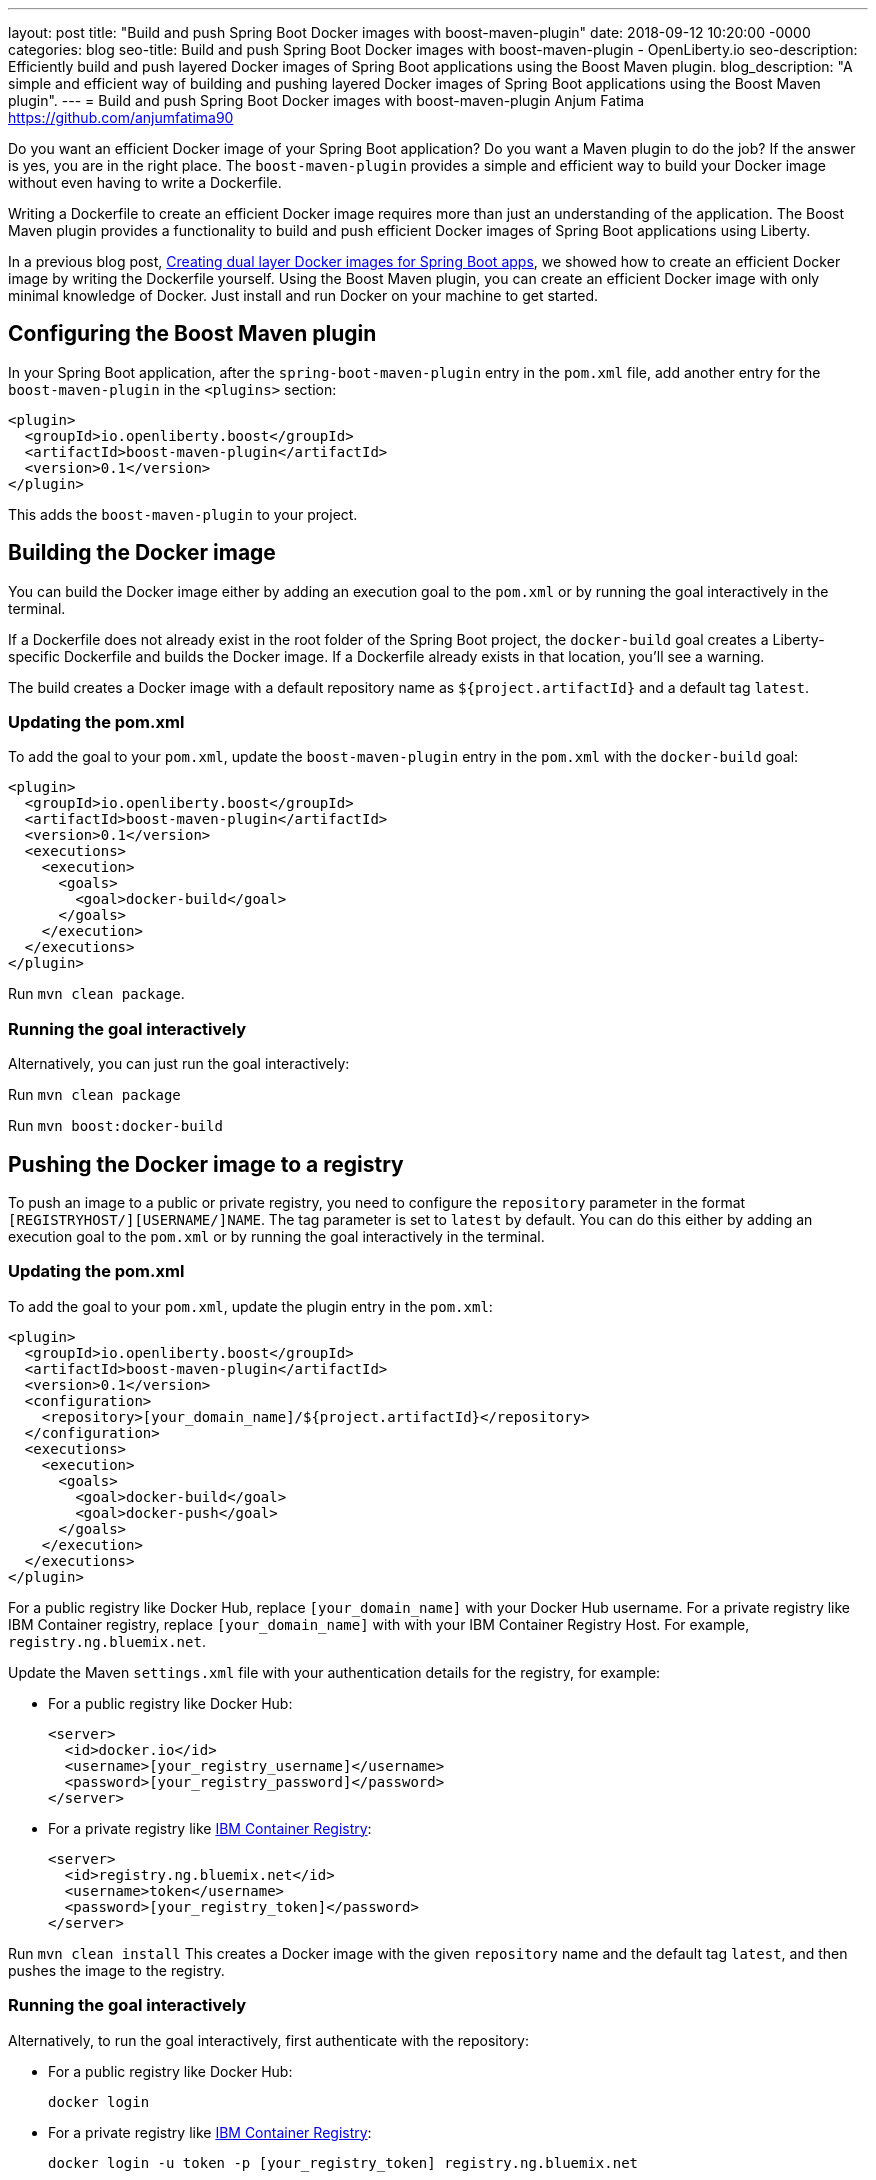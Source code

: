 ---
layout: post
title: "Build and push Spring Boot Docker images with boost-maven-plugin"
date:   2018-09-12 10:20:00 -0000
categories: blog
seo-title: Build and push Spring Boot Docker images with boost-maven-plugin - OpenLiberty.io
seo-description: Efficiently build and push layered Docker images of Spring Boot applications using the Boost Maven plugin.
blog_description: "A simple and efficient way of building and pushing layered Docker images of Spring Boot applications using the Boost Maven plugin".
---
= Build and push Spring Boot Docker images with boost-maven-plugin
Anjum Fatima <https://github.com/anjumfatima90>

Do you want an efficient Docker image of your Spring Boot application? Do you want a Maven plugin to do the job? If the answer is yes, you are in the right place. The `boost-maven-plugin` provides a simple and efficient way to build your Docker image without even having to write a Dockerfile.

Writing a Dockerfile to create an efficient Docker image requires more than just an understanding of the application. The Boost Maven plugin provides a functionality to build and push efficient Docker images of Spring Boot applications using Liberty.

In a previous blog post, link:blog/2018/07/02/creating-dual-layer-docker-images-for-spring-boot-apps.html[Creating dual layer Docker images for Spring Boot apps], we showed how to create an efficient Docker image by writing the Dockerfile yourself. Using the Boost Maven plugin, you can create an efficient Docker image with only minimal knowledge of Docker. Just install and run Docker on your machine to get started.

== Configuring the Boost Maven plugin

In your Spring Boot application, after the `spring-boot-maven-plugin` entry in the `pom.xml` file, add another entry for the `boost-maven-plugin` in the `<plugins>` section:

----
<plugin>
  <groupId>io.openliberty.boost</groupId>
  <artifactId>boost-maven-plugin</artifactId>
  <version>0.1</version>
</plugin>
----

This adds the `boost-maven-plugin` to your project.


== Building the Docker image

You can build the Docker image either by adding an execution goal to the `pom.xml` or by running the goal interactively in the terminal.

If a Dockerfile does not already exist in the root folder of the Spring Boot project, the `docker-build` goal creates a Liberty-specific Dockerfile and builds the Docker image. If a Dockerfile already exists in that location, you'll see a warning.

The build creates a Docker image with a default repository name as `${project.artifactId}`
 and a default tag `latest`.

=== Updating the pom.xml
To add the goal to your `pom.xml`, update the `boost-maven-plugin` entry in the `pom.xml` with the `docker-build` goal:

----
<plugin>
  <groupId>io.openliberty.boost</groupId>
  <artifactId>boost-maven-plugin</artifactId>
  <version>0.1</version>
  <executions>
    <execution>
      <goals>
        <goal>docker-build</goal>
      </goals>
    </execution>
  </executions>
</plugin>
----

Run `mvn clean package`.


=== Running the goal interactively

Alternatively, you can just run the goal interactively:

Run `mvn clean package`

Run `mvn boost:docker-build`


== Pushing the Docker image to a registry

To push an image to a public or private registry, you need to configure the `repository` parameter
in the format `[REGISTRYHOST/][USERNAME/]NAME`. The tag parameter is set to `latest` by default. You can do this either by adding an execution goal to the `pom.xml` or by running the goal interactively in the terminal.

=== Updating the pom.xml

To add the goal to your `pom.xml`, update the plugin entry in the `pom.xml`:

----
<plugin>
  <groupId>io.openliberty.boost</groupId>
  <artifactId>boost-maven-plugin</artifactId>
  <version>0.1</version>
  <configuration>
    <repository>[your_domain_name]/${project.artifactId}</repository>
  </configuration>
  <executions>
    <execution>
      <goals>
        <goal>docker-build</goal>
        <goal>docker-push</goal>
      </goals>
    </execution>
  </executions>
</plugin>
----

For a public registry like Docker Hub, replace `[your_domain_name]` with your Docker Hub username. For a private registry like IBM Container registry, replace `[your_domain_name]` with with your IBM Container Registry Host. For example, `registry.ng.bluemix.net`.


Update the Maven `settings.xml` file with your authentication details for the registry, for example:

* For a public registry like Docker Hub:
+
----
<server>
  <id>docker.io</id>
  <username>[your_registry_username]</username>
  <password>[your_registry_password]</password>
</server>
----

* For a private registry like https://docs.docker.com/v17.09/docker-for-ibm-cloud/ibm-registry/[IBM Container Registry]:
+
----
<server>
  <id>registry.ng.bluemix.net</id>
  <username>token</username>
  <password>[your_registry_token]</password>
</server>
----



Run `mvn clean install`
This creates a Docker image with the given `repository` name and the default tag `latest`, and then pushes the image to the registry.

=== Running the goal interactively

Alternatively, to run the goal interactively, first authenticate with the repository:

* For a public registry like Docker Hub: 
+
----
docker login
----


* For a private registry like https://docs.docker.com/v17.09/docker-for-ibm-cloud/ibm-registry/[IBM Container Registry]:
+
----
docker login -u token -p [your_registry_token] registry.ng.bluemix.net
----


Run `mvn clean package`

Run `mvn boost:docker-build`

Run `mvn boost:docker-push`


== Try it out!

Building efficient Docker images has never been so easy!! Try the link:https://github.com/OpenLiberty/boost-maven[Boost Maven plugin]
to build and push efficient Docker images of your Spring Boot applications.

Just head over to the
link:https://github.com/barecode/spring-petclinic/blob/master/Demo-SpringOne2018.md[Sample app project] and follow the instructions to build Liberty-based Docker images.

